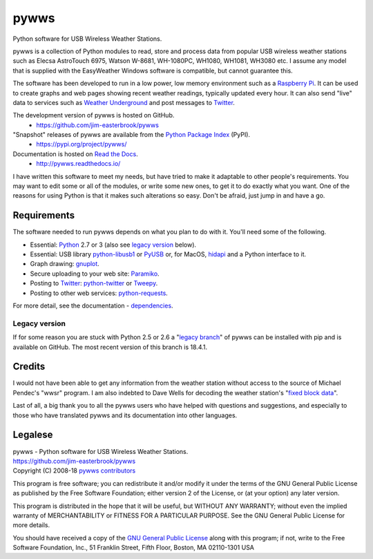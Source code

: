 .. pywws - Python software for USB Wireless Weather Stations
   http://github.com/jim-easterbrook/pywws
   Copyright (C) 2008-18  pywws contributors

   This program is free software; you can redistribute it and/or
   modify it under the terms of the GNU General Public License
   as published by the Free Software Foundation; either version 2
   of the License, or (at your option) any later version.

   This program is distributed in the hope that it will be useful,
   but WITHOUT ANY WARRANTY; without even the implied warranty of
   MERCHANTABILITY or FITNESS FOR A PARTICULAR PURPOSE.  See the
   GNU General Public License for more details.

   You should have received a copy of the GNU General Public License
   along with this program; if not, write to the Free Software
   Foundation, Inc., 51 Franklin Street, Fifth Floor, Boston, MA  02110-1301, USA.

pywws
#####

Python software for USB Wireless Weather Stations.

pywws is a collection of Python modules to read, store and process data from popular USB wireless weather stations such as Elecsa AstroTouch 6975, Watson W-8681, WH-1080PC, WH1080, WH1081, WH3080 etc. I assume any model that is supplied with the EasyWeather Windows software is compatible, but cannot guarantee this.

The software has been developed to run in a low power, low memory environment such as a `Raspberry Pi`_. It can be used to create graphs and web pages showing recent weather readings, typically updated every hour. It can also send "live" data to services such as `Weather Underground`_ and post messages to Twitter_.

The development version of pywws is hosted on GitHub.
   * https://github.com/jim-easterbrook/pywws

"Snapshot" releases of pywws are available from the `Python Package Index`_ (PyPI).
   * https://pypi.org/project/pywws/

Documentation is hosted on `Read the Docs`_.
   * http://pywws.readthedocs.io/

I have written this software to meet my needs, but have tried to make it adaptable to other people's requirements. You may want to edit some or all of the modules, or write some new ones, to get it to do exactly what you want. One of the reasons for using Python is that it makes such alterations so easy. Don't be afraid, just jump in and have a go.

Requirements
============

The software needed to run pywws depends on what you plan to do with it.
You'll need some of the following.

* Essential: Python_ 2.7 or 3 (also see `legacy version`_ below).
* Essential: USB library `python-libusb1`_ or PyUSB_ or, for MacOS, hidapi_ and a Python interface to it.
* Graph drawing: gnuplot_.
* Secure uploading to your web site: Paramiko_.
* Posting to Twitter_: `python-twitter`_ or Tweepy_.
* Posting to other web services: `python-requests`_.

For more detail, see the documentation - dependencies_.

Legacy version
--------------

If for some reason you are stuck with Python 2.5 or 2.6 a "`legacy branch`_" of pywws can be installed with pip and is available on GitHub. The most recent version of this branch is 18.4.1.

.. placeholder-credits

Credits
=======

I would not have been able to get any information from the weather station without access to the source of Michael Pendec's "wwsr" program. I am also indebted to Dave Wells for decoding the weather station's "`fixed block data`_".

Last of all, a big thank you to all the pywws users who have helped with questions and suggestions, and especially to those who have translated pywws and its documentation into other languages.

Legalese
========

| pywws - Python software for USB Wireless Weather Stations.
| https://github.com/jim-easterbrook/pywws
| Copyright (C) 2008-18  `pywws contributors`_

This program is free software; you can redistribute it and/or modify it under the terms of the GNU General Public License as published by the Free Software Foundation; either version 2 of the License, or (at your option) any later version.

This program is distributed in the hope that it will be useful, but WITHOUT ANY WARRANTY; without even the implied warranty of MERCHANTABILITY or FITNESS FOR A PARTICULAR PURPOSE. See the GNU General Public License for more details.

You should have received a copy of the `GNU General Public License`_ along with this program; if not, write to the Free Software Foundation, Inc., 51 Franklin Street, Fifth Floor, Boston, MA 02110-1301 USA


.. _dependencies: http://pywws.readthedocs.io/en/latest/essentials/dependencies.html
.. _how to get started with pywws: http://pywws.readthedocs.io/en/latest/guides/getstarted.html
.. _pywws contributors: http://pywws.readthedocs.io/en/latest/copyright.html

.. _fixed block data: http://www.jim-easterbrook.me.uk/weather/mm/
.. _GNU General Public License: http://pywws.readthedocs.io/en/latest/essentials/LICENCE.html
.. _gnuplot: http://www.gnuplot.info/
.. _hidapi: http://www.signal11.us/oss/hidapi/
.. _legacy branch: https://pypi.org/project/pywws/18.4.1/
.. _Paramiko: https://pypi.org/project/paramiko/
.. _pip: https://pypi.org/project/pip/
.. _Python: https://www.python.org/
.. _Python Package Index: https://pypi.org/project/pywws/
.. _python-libusb1: https://pypi.org/project/libusb1/
.. _python-requests: https://pypi.org/project/requests/
.. _python-twitter: https://pypi.org/project/python-twitter/
.. _PyUSB: https://pypi.org/project/pyusb/
.. _pywws Google mailing list: http://groups.google.com/group/pywws
.. _Raspberry Pi: https://www.raspberrypi.org/
.. _Read the Docs: http://pywws.readthedocs.io/
.. _Tweepy: https://pypi.org/project/tweepy/
.. _Twitter: https://twitter.com/
.. _Weather Underground: https://www.wunderground.com/
